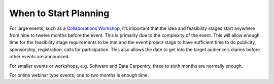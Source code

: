 .. _When-To-Start_Planning:

When to Start Planning
----------------------
For large events, such as a `Collaborations Workshop <https://www.software.ac.uk/programmes-and-events/collaborations-workshops>`_, it’s important that the idea and feasibility stages start anywhere from nine to twelve months before the event. This is primarily due to the complexity of the event. This will allow enough time for the feasibility stage requirements to be met and the event project stage to have sufficient time to do publicity, sponsorship, registration, calls for participation. This also allows the date to get into the target audience’s diaries before other events are announced. 

For smaller events or workshops, e.g. Software and Data Carpentry, three to sixth months are normally enough.

For online webinar type events, one to two months is enough time. 

